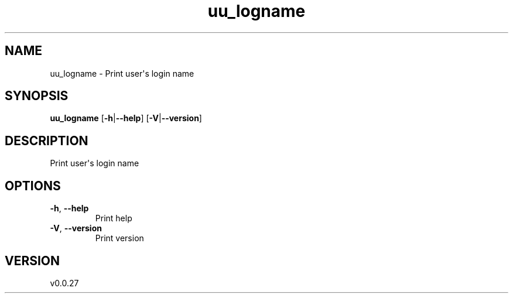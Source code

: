 .ie \n(.g .ds Aq \(aq
.el .ds Aq '
.TH uu_logname 1  "uu_logname 0.0.27" 
.SH NAME
uu_logname \- Print user\*(Aqs login name
.SH SYNOPSIS
\fBuu_logname\fR [\fB\-h\fR|\fB\-\-help\fR] [\fB\-V\fR|\fB\-\-version\fR] 
.SH DESCRIPTION
Print user\*(Aqs login name
.SH OPTIONS
.TP
\fB\-h\fR, \fB\-\-help\fR
Print help
.TP
\fB\-V\fR, \fB\-\-version\fR
Print version
.SH VERSION
v0.0.27
